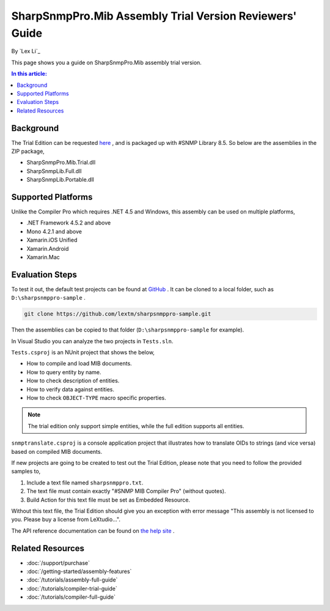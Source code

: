 SharpSnmpPro.Mib Assembly Trial Version Reviewers' Guide
========================================================

By `Lex Li`_

This page shows you a guide on SharpSnmpPro.Mib assembly trial version.

.. contents:: In this article:
  :local:
  :depth: 1

Background
----------
The Trial Edition can be requested `here <http://sharpsnmp.com/Home/Send>`_ , and is packaged up with #SNMP Library 8.5. So below are the assemblies in the ZIP package,

* SharpSnmpPro.Mib.Trial.dll
* SharpSnmpLib.Full.dll
* SharpSnmpLib.Portable.dll

Supported Platforms
-------------------
Unlike the Compiler Pro which requires .NET 4.5 and Windows, this assembly can be used on multiple platforms,

* .NET Framework 4.5.2 and above
* Mono 4.2.1 and above
* Xamarin.iOS Unified
* Xamarin.Android
* Xamarin.Mac

Evaluation Steps
----------------
To test it out, the default test projects can be found at `GitHub <https://github.com/lextm/sharpsnmppro-sample.git>`_ . It can be cloned to a local folder, such as ``D:\sharpsnmppro-sample`` .

.. code-block:: shell

  git clone https://github.com/lextm/sharpsnmppro-sample.git

Then the assemblies can be copied to that folder (``D:\sharpsnmppro-sample`` for example).

In Visual Studio you can analyze the two projects in ``Tests.sln``.

``Tests.csproj`` is an NUnit project that shows the below,

* How to compile and load MIB documents.
* How to query entity by name.
* How to check description of entities.
* How to verify data against entities.
* How to check ``OBJECT-TYPE`` macro specific properties.

.. note:: The trial edition only support simple entities, while the full edition supports all entities.

``snmptranslate.csproj`` is a console application project that illustrates how to translate OIDs to strings (and vice versa) based on compiled MIB documents.

If new projects are going to be created to test out the Trial Edition, please note that you need to follow the provided samples to,

#. Include a text file named ``sharpsnmppro.txt``.
#. The text file must contain exactly "#SNMP MIB Compiler Pro" (without quotes).
#. Build Action for this text file must be set as Embedded Resource.

Without this text file, the Trial Edition should give you an exception with error message "This assembly is not licensed to you. Please buy a license from LeXtudio...".

The API reference documentation can be found on `the help site <http://help.sharpsnmp.com>`_ .

Related Resources
-----------------

- :doc:`/support/purchase`
- :doc:`/getting-started/assembly-features`
- :doc:`/tutorials/assembly-full-guide`
- :doc:`/tutorials/compiler-trial-guide`
- :doc:`/tutorials/compiler-full-guide`
